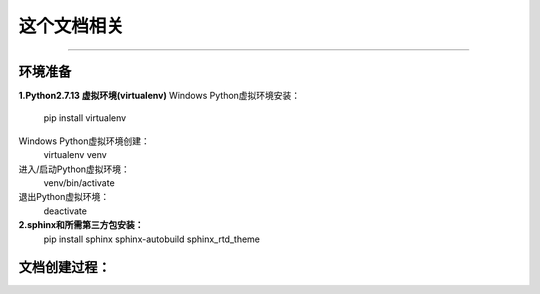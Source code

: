 ==========
这个文档相关
==========
----

环境准备
--------

**1.Python2.7.13 虚拟环境(virtualenv)**
Windows Python虚拟环境安装：
    pip install virtualenv
Windows Python虚拟环境创建：
    virtualenv venv
进入/启动Python虚拟环境：
    venv/bin/activate
退出Python虚拟环境：
    deactivate

**2.sphinx和所需第三方包安装：**
    pip install sphinx sphinx-autobuild sphinx_rtd_theme

文档创建过程：
-------------

.. code-block:: bash
    :linenos:
    :emphasize-lines: 1,10

    (venv) E:\LocalCode\python\mydoc>sphinx-quickstart
    Welcome to the Sphinx 1.7.6 quickstart utility.

    Please enter values for the following settings (just press Enter to
    accept a default value, if one is given in brackets).

    Selected root path: .

    You have two options for placing the build directory for Sphinx output.
    Either, you use a directory "_build" within the root path, or you separate
    "source" and "build" directories within the root path.
    > Separate source and build directories (y/n) [n]: y

    Inside the root directory, two more directories will be created; "_templates"
    for custom HTML templates and "_static" for custom stylesheets and other static
    files. You can enter another prefix (such as ".") to replace the underscore.
    > Name prefix for templates and static dir [_]:

    The project name will occur in several places in the built documentation.
    > Project name: mydoc
    > Author name(s): zzjlogin
    > Project release []: 1.0

    If the documents are to be written in a language other than English,
    you can select a language here by its language code. Sphinx will then
    translate text that it generates into that language.

    For a list of supported codes, see
    http://sphinx-doc.org/config.html#confval-language.
    > Project language [en]: **zh_CN**

    The file name suffix for source files. Commonly, this is either ".txt"
    or ".rst".  Only files with this suffix are considered documents.
    > Source file suffix [.rst]:

    One document is special in that it is considered the top node of the
    "contents tree", that is, it is the root of the hierarchical structure
    of the documents. Normally, this is "index", but if your "index"
    document is a custom template, you can also set this to another filename.
    > Name of your master document (without suffix) [index]:

    Sphinx can also add configuration for epub output:
    > Do you want to use the epub builder (y/n) [n]:
    Indicate which of the following Sphinx extensions should be enabled:
    > autodoc: automatically insert docstrings from modules (y/n) [n]:
    > doctest: automatically test code snippets in doctest blocks (y/n) [n]:
    > intersphinx: link between Sphinx documentation of different projects (y/n) [n]
    :
    > todo: write "todo" entries that can be shown or hidden on build (y/n) [n]:
    > coverage: checks for documentation coverage (y/n) [n]:
    > imgmath: include math, rendered as PNG or SVG images (y/n) [n]:
    > mathjax: include math, rendered in the browser by MathJax (y/n) [n]:
    > ifconfig: conditional inclusion of content based on config values (y/n) [n]:
    > viewcode: include links to the source code of documented Python objects (y/n)
    [n]:
    > githubpages: create .nojekyll file to publish the document on GitHub pages (y/
    n) [n]:

    A Makefile and a Windows command file can be generated for you so that you
    only have to run e.g. `make html' instead of invoking sphinx-build
    directly.
    > Create Makefile? (y/n) [y]:
    > Create Windows command file? (y/n) [y]:

    Creating file .\source\conf.py.
    Creating file .\source\index.rst.
    Creating file .\Makefile.
    Creating file .\make.bat.

    Finished: An initial directory structure has been created.

    You should now populate your master file .\source\index.rst and create other doc
    umentation
    source files. Use the Makefile to build the docs, like so:
       make builder
    where "builder" is one of the supported builders, e.g. html, latex or linkcheck.



